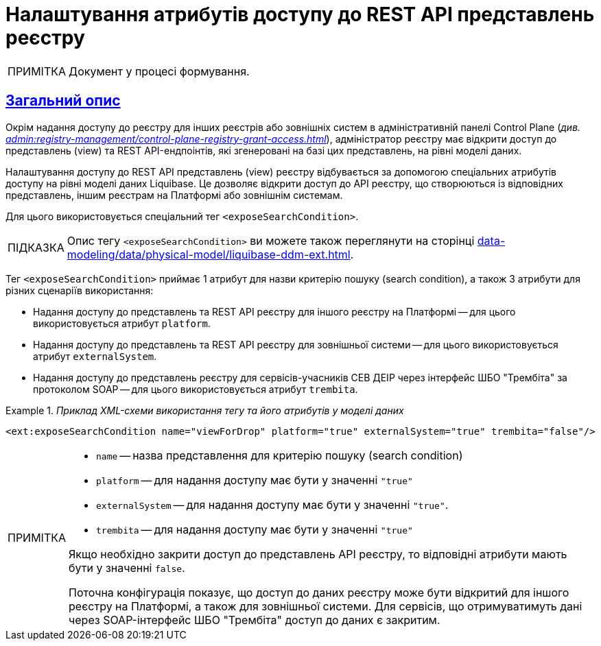 = Налаштування атрибутів доступу до REST API представлень реєстру
//:toc:
:toc-title: ЗМІСТ
:experimental:
:example-caption: Приклад
:important-caption: ВАЖЛИВО
:note-caption: ПРИМІТКА
:tip-caption: ПІДКАЗКА
:warning-caption: ПОПЕРЕДЖЕННЯ
:caution-caption: УВАГА
:example-caption: Example
:figure-caption: Figure
:table-caption: Table
:appendix-caption: Appendix
:toclevels: 5
//:sectnums:
:sectnumlevels: 5
:sectanchors:
:sectlinks:
:partnums:

NOTE: Документ у процесі формування.

== Загальний опис

Окрім надання доступу до реєстру для інших реєстрів або зовнішніх систем в адміністративній панелі Control Plane (_див. xref:admin:registry-management/control-plane-registry-grant-access.adoc[]_), адміністратор реєстру має відкрити доступ до представлень (view) та REST API-ендпоінтів, які згенеровані на базі цих представлень, на рівні моделі даних.

Налаштування доступу до REST API представлень (view) реєстру відбувається за допомогою спеціальних атрибутів доступу на рівні моделі даних Liquibase. Це дозволяє відкрити доступ до API реєстру, що створюються із відповідних представлень, іншим реєстрам на Платформі або зовнішнім системам.

Для цього використовується спеціальний тег `<exposeSearchCondition>`.

TIP: Опис тегу `<exposeSearchCondition>` ви можете також переглянути на сторінці xref:data-modeling/data/physical-model/liquibase-ddm-ext.adoc[].

Тег `<exposeSearchCondition>` приймає 1 атрибут для назви критерію пошуку (search condition), а також 3 атрибути для різних сценаріїв використання:

* Надання доступу до представлень та REST API реєстру для іншого реєстру на Платформі -- для цього використовується атрибут `platform`.
* Надання доступу до представлень та REST API реєстру для зовнішньої системи -- для цього використовується атрибут `externalSystem`.
* Надання доступу до представлень реєстру для сервісів-учасників СЕВ ДЕІР через інтерфейс ШБО "Трембіта" за протоколом SOAP -- для цього використовується атрибут `trembita`.

._Приклад XML-схеми використання тегу та його атрибутів у моделі даних_
====

[source, XML]
----
<ext:exposeSearchCondition name="viewForDrop" platform="true" externalSystem="true" trembita="false"/>
----

[NOTE]
=====
* `name` -- назва представлення для критерію пошуку (search condition)
* `platform` -- для надання доступу має бути у значенні `"true"`
* `externalSystem` -- для надання доступу має бути у значенні `"true"`.
* `trembita` -- для надання доступу має бути у значенні `"true"`

Якщо необхідно закрити доступ до представлень API реєстру, то відповідні атрибути мають бути у значенні `false`.

Поточна конфігурація показує, що доступ до даних реєстру може бути відкритий для іншого реєстру на Платформі, а також для зовнішньої системи. Для сервісів, що отримуватимуть дані через SOAP-інтерфейс ШБО "Трембіта" доступ до даних є закритим.
=====
====

